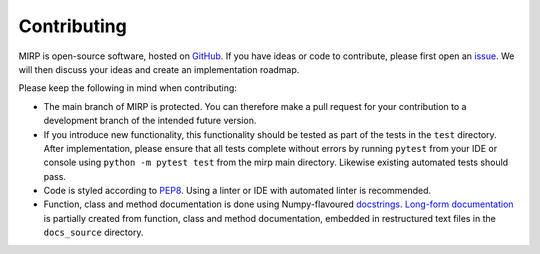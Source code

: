 Contributing
============

MIRP is open-source software, hosted on `GitHub <https://github.com/oncoray/mirp>`_. If you have ideas or code to
contribute, please first open an `issue <https://github.com/oncoray/mirp/issues>`_. We will then discuss your ideas
and create an implementation roadmap.

Please keep the following in mind when contributing:

* The main branch of MIRP is protected. You can therefore make a pull request for your contribution to a
  development branch of the intended future version.
* If you introduce new functionality, this functionality should be tested as part of the tests in the ``test``
  directory. After implementation, please ensure that all tests complete without errors by running ``pytest`` from your
  IDE or console using ``python -m pytest test`` from the mirp main directory. Likewise existing automated tests should
  pass.
* Code is styled according to `PEP8 <https://peps.python.org/pep-0008/>`_. Using a linter or IDE with automated linter
  is recommended.
* Function, class and method documentation is done using Numpy-flavoured
  `docstrings <https://numpydoc.readthedocs.io/en/latest/format.html>`_.
  `Long-form documentation <https://oncoray.github.io/mirp/>`_ is partially created from function, class and method
  documentation, embedded in restructured text files in the ``docs_source`` directory.
